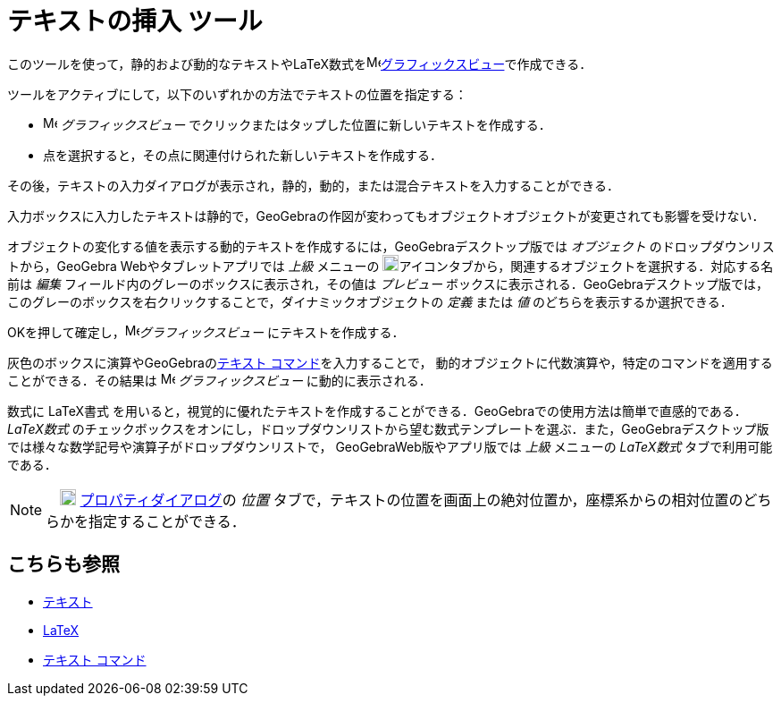 = テキストの挿入 ツール
:page-en: tools/Text
ifdef::env-github[:imagesdir: /ja/modules/ROOT/assets/images]

このツールを使って，静的および動的なテキストやLaTeX数式をimage:16px-Menu_view_graphics.svg.png[Menu view
graphics.svg,width=16,height=16]xref:/グラフィックスビュー.adoc[グラフィックスビュー]で作成できる．

ツールをアクティブにして，以下のいずれかの方法でテキストの位置を指定する：

* image:16px-Menu_view_graphics.svg.png[Menu view graphics.svg,width=16,height=16] _グラフィックスビュー_
でクリックまたはタップした位置に新しいテキストを作成する．
* 点を選択すると，その点に関連付けられた新しいテキストを作成する．

その後，テキストの入力ダイアログが表示され，静的，動的，または混合テキストを入力することができる．

入力ボックスに入力したテキストは静的で，GeoGebraの作図が変わってもオブジェクトオブジェクトが変更されても影響を受けない．

オブジェクトの変化する値を表示する動的テキストを作成するには，GeoGebraデスクトップ版では
_オブジェクト_ のドロップダウンリストから，GeoGebra Webやタブレットアプリでは _上級_ メニューの
image:18px-GeoGebra_48.png[GeoGebra
48.png,width=18,height=18]アイコンタブから，関連するオブジェクトを選択する．対応する名前は _編集_
フィールド内のグレーのボックスに表示され，その値は _プレビュー_ ボックスに表示される．GeoGebraデスクトップ版では，このグレーのボックスを右クリックすることで，ダイナミックオブジェクトの
_定義_ または _値_ のどちらを表示するか選択できる．

OKを押して確定し，image:16px-Menu_view_graphics.svg.png[Menu view graphics.svg,width=16,height=16]_グラフィックスビュー_ にテキストを作成する．

灰色のボックスに演算やGeoGebraのxref:/commands/テキスト.adoc[テキスト コマンド]を入力することで，
動的オブジェクトに代数演算や，特定のコマンドを適用することができる．その結果は image:16px-Menu_view_graphics.svg.png[Menu
view graphics.svg,width=16,height=16] _グラフィックスビュー_  に動的に表示される．

数式に LaTeX書式 
を用いると，視覚的に優れたテキストを作成することができる．GeoGebraでの使用方法は簡単で直感的である．
_LaTeX数式_ のチェックボックスをオンにし，ドロップダウンリストから望む数式テンプレートを選ぶ．また，GeoGebraデスクトップ版では様々な数学記号や演算子がドロップダウンリストで，
GeoGebraWeb版やアプリ版では _上級_ メニューの _LaTeX数式_ タブで利用可能である．

[NOTE]
====

　image:18px-Menu-options.svg.png[Menu-options.svg,width=18,height=18]
xref:/プロパティダイアログ.adoc[プロパティダイアログ]の _位置_
タブで，テキストの位置を画面上の絶対位置か，座標系からの相対位置のどちらかを指定することができる．

====

== こちらも参照

* xref:/テキスト.adoc[テキスト]
* xref:/LaTeX.adoc[LaTeX]
* xref:/commands/テキスト.adoc[テキスト コマンド]
